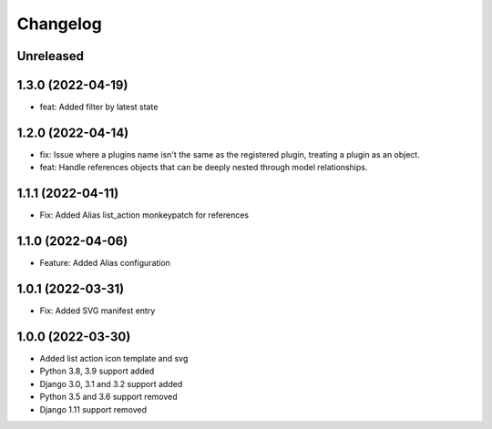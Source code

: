 =========
Changelog
=========

Unreleased
==========

1.3.0 (2022-04-19)
==================
* feat: Added filter by latest state

1.2.0 (2022-04-14)
==================
* fix: Issue where a plugins name isn't the same as the registered plugin, treating a plugin as an object.
* feat: Handle references objects that can be deeply nested through model relationships.

1.1.1 (2022-04-11)
==================
* Fix: Added Alias list_action monkeypatch for references

1.1.0 (2022-04-06)
==================
* Feature: Added Alias configuration

1.0.1 (2022-03-31)
==================
* Fix: Added SVG manifest entry

1.0.0 (2022-03-30)
==================
* Added list action icon template and svg
* Python 3.8, 3.9 support added
* Django 3.0, 3.1 and 3.2 support added
* Python 3.5 and 3.6 support removed
* Django 1.11 support removed
